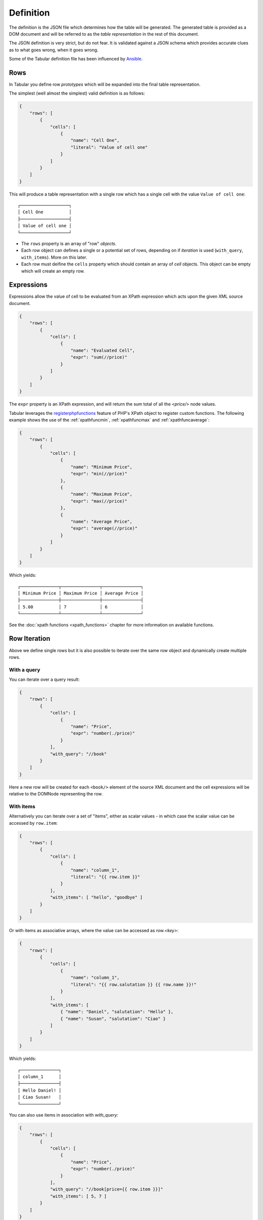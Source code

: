 Definition
==========

The definition is the JSON file which determines how the table will be
generated. The generated table is provided as a DOM document and will be
referred to as the *table representation* in the rest of this document.

The JSON definition is very strict, but do not fear. It is validated against a JSON schema
which provides accurate clues as to what goes wrong, when it goes wrong.

Some of the Tabular definition file has been influenced by
`Ansible <http://ansible.com>`_.

Rows
----

In Tabular you define row *prototypes* which will be expanded into the final
table representation.

The simplest (well almost the simplest) valid definition is as follows:

.. code-block:: javascript

    {
        "rows": [
            {
                "cells": [
                    {
                        "name": "Cell One",
                        "literal": "Value of cell one"
                    }
                ]
            }
        ]
    }

This will produce a table representation with a single row which has a single
cell with the value ``Value of cell one``::

    ┌───────────────────┐
    │ Cell One          │
    ├───────────────────┤
    │ Value of cell one │
    └───────────────────┘


- The ``rows`` property is an array of "row" *objects*.

- Each row object can defines a single or a potential set of rows, depending on if
  *iteration* is used (``with_query``, ``with_items``).  More on this later.

- Each row must deifine the ``cells`` property which should contain an array of
  *cell* objects. This object can be empty which will create an empty row.

Expressions
-----------

Expressions allow the value of cell to be evaluated from an XPath expression
which acts upon the given XML source document.

.. code-block:: javascript

    {
        "rows": [
            {
                "cells": [
                    {
                        "name": "Evaluated Cell",
                        "expr": "sum(//price)"
                    }
                ]
            }
        ]
    }

The ``expr`` property is an XPath expression, and will return the sum total of
all the `<price/>` node values.

Tabular leverages the
`registerphpfunctions <http://php.net/manual/en/domxpath.registerphpfunctions.php>`_ feature of PHP's XPath object
to register custom functions. The following example shows the use of the
:ref:`xpathfuncmin`, :ref:`xpathfuncmax` and :ref:`xpathfuncaverage`:

.. code-block:: javascript

    {
        "rows": [
            {
                "cells": [
                    {
                        "name": "Minimum Price",
                        "expr": "min(//price)"
                    },
                    {
                        "name": "Maximum Price",
                        "expr": "max(//price)"
                    },
                    {
                        "name": "Average Price",
                        "expr": "average(//price)"
                    }
                ]
            }
        ]
    }

Which yields::

    ┌───────────────┬───────────────┬───────────────┐
    │ Minimum Price │ Maximum Price │ Average Price │
    ├───────────────┼───────────────┼───────────────┤
    │ 5.00          │ 7             │ 6             │
    └───────────────┴───────────────┴───────────────┘

See the :doc:`xpath functions <xpath_functions>` chapter for more information
on available functions.

Row Iteration
-------------

Above we define single rows but it is also possible to iterate over the same
row object and dynamically create multiple rows.

With a query
~~~~~~~~~~~~

You can iterate over a query result:

.. code-block:: javascript

    {
        "rows": [
            {
                "cells": [
                    {
                        "name": "Price",
                        "expr": "number(./price)"
                    }
                ],
                "with_query": "//book"
            }
        ]
    }

Here a new row will be created for each ``<book/>`` element of the source XML
document and the cell expressions will be relative to the DOMNode representing
the row.

With items
~~~~~~~~~~

Alternatively you can iterate over a set of "items", either as scalar values - in which case
the scalar value can be accessed by ``row.item``:

.. code-block:: javascript

    {
        "rows": [
            {
                "cells": [
                    {
                        "name": "column_1",
                        "literal": "{{ row.item }}"
                    }
                ],
                "with_items": [ "hello", "goodbye" ]
            }
        ]
    }

Or with items as associative arrays, where the value can be accessed as
`row.<key>`:

.. code-block:: javascript

    {
        "rows": [
            {
                "cells": [
                    {
                        "name": "column_1",
                        "literal": "{{ row.salutation }} {{ row.name }}!"
                    }
                ],
                "with_items": [ 
                    { "name": "Daniel", "salutation": "Hello" },
                    { "name": "Susan", "salutation": "Ciao" }
                ]
            }
        ]
    }

Which yields::

    ┌───────────────┐
    │ column_1      │
    ├───────────────┤
    │ Hello Daniel! │
    │ Ciao Susan!   │
    └───────────────┘

You can also use items in association with `with_query`:

.. code-block:: javascript

    {
        "rows": [
            {
                "cells": [
                    {
                        "name": "Price",
                        "expr": "number(./price)"
                    }
                ],
                "with_query": "//book[price={{ row.item }}]"
                "with_items": [ 5, 7 ]
            }
        ]
    }

The above will add rows for books which have the prices 5 and 7
respectively, we only have two books which conveniently are priced 5 and 7, so
we have a table with two rows::

    ┌───────┐
    │ Price │
    ├───────┤
    │ 5     │
    │ 7     │
    └───────┘

Cell Iteration
--------------

It is also possible to dynamically create cells by using the `with_items`
property within the cell object and using the token within the cell name:

.. code-block:: javascript

    {
        "rows": [
            {
                "cells": [
                    {
                        "name": "{{ cell.item }}",
                        "expr": "{{ cell.item }}(//price)",
                        "with_items": [ "sum", "average", "min", "max"  ]
                    }
                ]
            }
        ]
    }

The items above are names of functions, we add a column named after each
function and use the function to calculate the cell value::

    ┌─────┬─────────┬──────┬─────┐
    │ sum │ average │ min  │ max │
    ├─────┼─────────┼──────┼─────┤
    │ 12  │ 6       │ 5.00 │ 7   │
    └─────┴─────────┴──────┴─────┘

In addition to iterating over a static set of items you can iterate over a
query on the source document:

.. code-block:: javascript

    {
        "rows": [
            {
                "cells": [
                    {
                        "name": "{{ cell.item }}",
                        "literal": "Hello {{ cell.item }}",
                        "with_items": {
                            "selector": "//person",
                            "value": "string(./@name)"
                        }
                    }
                ]
            }
        ]
    }

Above we iterate over each `<person/>` element and use the `@name` attribute
as the `cell.item` value.

Passes
------

Sometimes it is desirable to evaluate cell values based on already evaluated
cell values. This can be done using the *pass* feature. Expressions which use
a pass operate on the DOM of the table representation rather than the orignal XML source.

The table definition XML upon which the expression will be evaluated looks as
follows:

.. code-block:: xml

    <table>
        <group name="...">
            <row>
                <cell name="...">...</cell>
            </row>
        </group>
    </table>

Cells are evaluated in subsequent passes if the ``pass`` property is used on the
cell object. The value must be an integer, lower numbers are executed before
higher numbers, they need not be contiguous.

The following will evaluate the values for cells ``pass_1`` and ``pass_2`` in
two passes:

.. code-block:: javascript

    {
        "rows": [
            {
                "cells": [
                    {
                        "name": "price",
                        "expr": "sum(//price)"
                    },
                    {
                        "name": "pass_1",
                        "pass": 1,
                        "expr": "number(./cell[@name='price']) * 2"
                    },
                    {
                        "name": "pass_2",
                        "pass": 2,
                        "expr": "number(./cell[@name='pass_1']) * 2"
                    }
                ]
            }
        ]
    }

Which yields::

    ┌───────┬────────┬────────┐
    │ price │ pass_1 │ pass_2 │
    ├───────┼────────┼────────┤
    │ 12    │ 24     │ 48     │
    └───────┴────────┴────────┘

Groups
------

Groups are a way of "breaking a table into sections". For example, you may
have the groups "header", "body" and "footer".

The below definition makes use of a few of the things already covered in this
chapter:

.. code-block:: javascript

    {
        "rows": [
            {
                "group": "body",
                "cells": [
                    {
                        "name": "value",
                        "literal": "{{ row.item }}"
                    }
                ],
                "with_items": [ 1, 1, 2, 3, 5, 8 ]
            },
            {
                "group": "footer",
                "cells": [
                    {
                        "name": "value",
                        "pass": 1,
                        "expr": "sum(//group[@name='body']//cell[@name='value'])"
                    },
                    {
                        "name": "",
                        "literal": "<< Total"
                    }
                ]
            }
        ]
    }

Note that in the expression in the footer we explicitly specify the name of
the group in the query. This is beause otherwise the ``sum`` will take into
account the value of the footer column, which would result in a ``NAN`` (not a
number) error.

The generated table XML would look as follows:

.. code-block:: xml

    <table>
        <group name="body">
            <row>
                <cell name="value">1</cell>
                <cell name=""></cell>
            </row>
            <row>
                <cell name="value">1</cell>
                <cell name=""></cell>
            </row>
            <!-- ... -->
        </group>
        <group name="footer">
            <row>
                <cell name="value">20</cell>
                <cell name=""><< Total</cell>
            </row>
        </group>
    </table>

Which yields::

    ┌───────┬──────────┐
    │ value │          │
    ├───────┼──────────┤
    │ 1     │          │
    │ 1     │          │
    │ 2     │          │
    │ 3     │          │
    │ 5     │          │
    │ 8     │          │
    │ 20    │ << Total │
    └───────┴──────────┘

If no groups are specified, then the default group name is used, which is:
"_default".

Classes
-------

Classes allow you to format cell values using formatters (see the formatters
chapter to find out about the default formatters). Classes are defined at the
top level and each cell can specify a class to use:

.. code-block:: javascript

    {
        "classes": {
            "euro": [
                [ "printf", { "format": "€%2d" } ],
                [ "printf", { "format": "%s please" } ],
                [ "printf", { "format": "Can I have %s?" } ]
            ]
        },
        "rows": [
            {
                "cells": [
                    {
                        "name": "value",
                        "class": "euro",
                        "literal": "{{ row.item }}"
                    }
                ],
                "with_items": [ 1, 1, 2, 3 ]
            }
        ]
    }

Above we define the class ``euro``, which will process the original cell value
through three formatters, eventually the number in each cell will look like
`Can I have €<cell value> please?`::

    ┌────────────────────────┐
    │ value                  │
    ├────────────────────────┤
    │ Can I have € 1 please? │
    │ Can I have € 1 please? │
    │ Can I have € 2 please? │
    │ Can I have € 3 please? │
    └────────────────────────┘

Sorting
-------

Tables can be sorted on a per-group basis, for example:

.. code-block:: javascript

    {
        "rows": [
            {
                "group": "main",
                "cells": [
                    {
                        "name": "value",
                        "literal": "{{ row.item }}"
                    }
                ],
                "with_items": [ 1, 1, 2, 3 ]
            }
        ],
        "sort": {
            "main#value": "desc"
        }
    }

The group name is prefixed before the `#` delimter. If no group name is given
then the default group will be used.

Parameters
----------

Parameters allow you both to define "global" variables in your definition and
provide a way for the end user to change these variables.


.. code-block:: javascript

    {
        "rows": [
            {
                "cells": [
                    {
                        "name": "value",
                        "expr": "string(./title)"
                    }
                ],
                "with_query": "{{ param.selector }}"
            }
        ],
        "params": {
            "selector": "//book"
        }
    }

The above would enable the end-user to control *which books* will be included
in the report as follows:

.. code-block:: php

    <?php

    $table = Tabular::getInstance()->tabulate(
        $sourceXml, 
        'my_definition.json', 
        array(
            'selector' => '//book[price > 5]',
        )
    );

    print_r($table);
    // array(1) {
    //   [0] =>
    //   array(1) {
    //     'value' =>
    //     string(30) "One Hundered Years of Soliture"
    //   }
    // }

Includes
--------

Includes allow you to merge parts of other definition files into the including
definition. A common use case might to be to include a common set of classes
into many definitions.

Given there exists the file ``classes.json``:

.. code-block:: javascript

    {
        "classes": {
            "number": [
                [ "number" ]
            ],
            "green": [
                [ "printf", {"format": "<green>%s</green>"} ]
            ]
        }
    }

We can include it as follows:

.. code-block:: javascript

    {
        "includes": [
            [ "classes.json", [ "classes" ] ]
        ],
        "rows": [
            {
                "cells": [
                    {
                        "name": "one",
                        "literal": "10000",
                        "class": "number"
                    }
                ]
            }
        ]
    }

The first element in the tuple is the name of the file (relative to the
current file), the second is the list of keys to import from it::

    ┌────────┐
    │ one    │
    ├────────┤
    │ 10,000 │
    └────────┘
